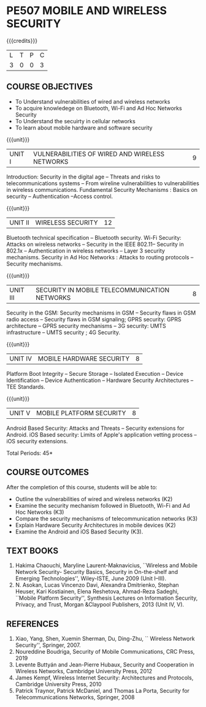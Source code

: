 * PE507 MOBILE AND WIRELESS SECURITY
:properties:
:author: Dr. A. Beulah and Dr. J. Bhuvana
:date: 29-03-2021
:end:

#+startup: showall
{{{credits}}}
| L | T | P | C |
| 3 | 0 | 0 | 3 |


** R2021 CHANGES :noexport:
 New course
 
#+begin_comment
Yet to do co-po mapping, c-objs, c-outcomes, ref
#+end_comment

** CO PO MAPPING :noexport:
#+NAME: co-po-mapping
|                |    | PO1 | PO2 | PO3 | PO4 | PO5 | PO6 | PO7 | PO8 | PO9 | PO10 | PO11 | PO12 | PSO1 | PSO2 | PSO3 |
|                |    |  K3 |  K4 |  K5 |  K5 |  K6 |   - |   - |   - |   - |    - |    - |    - |   K5 |   K3 |   K6 |
| CO1            | K2 |   3 |   3 |   0 |   0 |   0 |   0 |   0 |   0 |   0 |    0 |    0 |    0 |    2 |    0 |    0 |
| CO2            | K3 |   3 |   3 |   1 |   0 |   0 |   0 |   0 |   0 |   0 |    0 |    0 |    0 |    2 |    0 |    0 |
| CO3            | K3 |   1 |   3 |   1 |   0 |   0 |   0 |   0 |   0 |   0 |    0 |    0 |    0 |    2 |    0 |    0 |
| CO4            | K2 |   2 |   1 |   0 |   0 |   0 |   0 |   0 |   0 |   0 |    0 |    0 |    0 |    2 |    0 |    0 |
| CO5            | K3 |   2 |   1 |   0 |   0 |   0 |   0 |   0 |   0 |   0 |    0 |    0 |    0 |    2 |    0 |    0 |
| Score          |    |  11 |  11 |   2 |   0 |   0 |   0 |   0 |   0 |   0 |    0 |    0 |    0 |    9 |   0  |    0 |
| Course Mapping |    |   3 |   3 |   1 |   0 |   0 |   0 |   0 |   0 |   0 |    0 |    0 |    1 |    2 |    0 |    0 |

** COURSE OBJECTIVES
- To Understand vulnerabilities of wired and wireless networks
- To acquire knowledege on  Bluetooth, Wi-Fi and Ad Hoc Networks Security 
- To Understand the secuirty in cellular networks 
- To learn about mobile hardware and software security


{{{unit}}}
| UNIT I | VULNERABILITIES OF WIRED AND WIRELESS NETWORKS | 9 |
Introduction: Security in the digital age -- Threats and risks to telecommunications systems -- From wireline vulnerabilities to vulnerabilities in wireless communications.
Fundamental Security Mechanisms : Basics on security --  Authentication --Access control.

{{{unit}}}
| UNIT II | WIRELESS SECURITY | 12 |
#+begin_comment
Bluetooth, Wi-Fi and Ad Hoc Networks Security 
#+end_comment
Bluetooth technical specification -- Bluetooth security.
Wi-Fi Security: Attacks on wireless networks -- Security in the IEEE 802.11-- Security in 802.1x -- Authentication in wireless networks -- Layer 3 security mechanisms.
Security in Ad Hoc Networks :  Attacks to routing protocols -- Security mechanisms.

{{{unit}}}
| UNIT III | SECURITY IN MOBILE TELECOMMUNICATION NETWORKS | 8 |
Security in the GSM: Security mechanisms in GSM -- Security flaws in
GSM radio access -- Security flaws in GSM signaling; GPRS security:
GPRS architecture -- GPRS security mechanisms -- 3G security: UMTS
infrastructure -- UMTS security ; 4G Security.

{{{unit}}}
| UNIT IV | MOBILE HARDWARE SECURITY | 8 |
Platform Boot Integrity -- Secure Storage -- Isolated Execution --
Device Identification -- Device Authentication -- Hardware Security
Architectures -- TEE Standards.

{{{unit}}}
| UNIT V | MOBILE PLATFORM SECURITY | 8 |
Android Based Security: Attacks and Threats -- Security extensions for
Android.  iOS Based security: Limits of Apple's application vetting
process -- iOS security extensions.


\hfill *Total Periods: 45*

** COURSE OUTCOMES
After the completion of this course, students will be able to: 
- Outline the vulnerabilities of wired and wireless networks (K2)
- Examine the security mechanism followed in Bluetooth, Wi-Fi and Ad Hoc Networks (K3)
- Compare the security mechanisms of telecommunication networks   (K3)
- Explain Hardware Security Architectures in mobile devices (K2)
-  Examine the Android and iOS Based Security (K3).

   
** TEXT BOOKS
1. Hakima Chaouchi, Maryline Laurent-Maknavicius, ``Wireless and Mobile Network Security- Security Basics, Security in On-the-shelf and Emerging Technologies'',   Wiley-ISTE, June 2009 (Unit I--III).
2. N. Asokan, Lucas Vincenzo Davi, Alexandra Dmitrienko, Stephan Heuser, Kari Kostiainen, Elena Reshetova, Ahmad-Reza Sadeghi,  ``Mobile Platform Security'', Synthesis Lectures on Information Security, Privacy, and Trust, Morgan &Claypool Publishers, 2013 (Unit IV, V).

** REFERENCES
1. Xiao, Yang, Shen, Xuemin Sherman, Du, Ding-Zhu, `` Wireless Network Security'',  Springer, 2007.
2. Noureddine Boudriga, Security of Mobile Communications, CRC Press, 2019 
3. Levente Buttyán and Jean-Pierre Hubaux, Security and Cooperation in Wireless Networks, Cambridge University Press, 2012
4. James Kempf, Wireless Internet Security: Architectures and Protocols, Cambridge University Press, 2010
5. Patrick Traynor, Patrick McDaniel, and Thomas La Porta, Security for Telecommunications Networks, Springer, 2008





